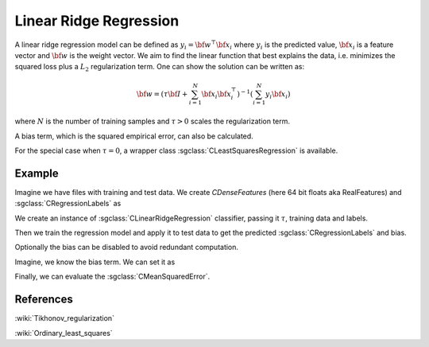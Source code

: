 =======================
Linear Ridge Regression
=======================

A linear ridge regression model can be defined as :math:`y_i = \bf{w}^\top\bf{x_i}` where :math:`y_i` is the predicted value, :math:`\bf{x_i}` is a feature vector and :math:`\bf{w}` is the weight vector. We aim to find the linear function that best explains the data, i.e. minimizes the squared loss plus a :math:`L_2` regularization term. One can show the solution can be written as:

.. math::
    {\bf w} = \left(\tau {\bf I}+ \sum_{i=1}^N{\bf x}_i{\bf x}_i^\top\right)^{-1}\left(\sum_{i=1}^N y_i{\bf x}_i\right)

where :math:`N` is the number of training samples and :math:`\tau>0` scales the regularization term.

A bias term, which is the squared empirical error, can also be calculated.

For the special case when :math:`\tau = 0`, a wrapper class :sgclass:`CLeastSquaresRegression` is available.

-------
Example
-------

Imagine we have files with training and test data. We create `CDenseFeatures` (here 64 bit floats aka RealFeatures) and :sgclass:`CRegressionLabels` as

.. sgexample:: linear_ridge_regression.sg:create_features

We create an instance of :sgclass:`CLinearRidgeRegression` classifier, passing it :math:`\tau`, training data and labels.

.. sgexample:: linear_ridge_regression.sg:create_instance

Then we train the regression model and apply it to test data to get the predicted :sgclass:`CRegressionLabels` and bias.

.. sgexample:: linear_ridge_regression.sg:train_and_apply

Optionally the bias can be disabled to avoid redundant computation.

.. sgexample:: linear_ridge_regression.sg:disable_bias

Imagine, we know the bias term. We can set it as

.. sgexample:: linear_ridge_regression.sg:set_bias_manually

Finally, we can evaluate the :sgclass:`CMeanSquaredError`.

.. sgexample:: linear_ridge_regression.sg:evaluate_error

----------
References
----------
:wiki:`Tikhonov_regularization`

:wiki:`Ordinary_least_squares`
